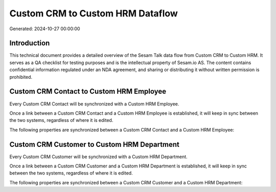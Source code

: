 =================================
Custom CRM to Custom HRM Dataflow
=================================

Generated: 2024-10-27 00:00:00

Introduction
------------

This technical document provides a detailed overview of the Sesam Talk data flow from Custom CRM to Custom HRM. It serves as a QA checklist for testing purposes and is the intellectual property of Sesam.io AS. The content contains confidential information regulated under an NDA agreement, and sharing or distributing it without written permission is prohibited.

Custom CRM Contact to Custom HRM Employee
-----------------------------------------
Every Custom CRM Contact will be synchronized with a Custom HRM Employee.

Once a link between a Custom CRM Contact and a Custom HRM Employee is established, it will keep in sync between the two systems, regardless of where it is edited.

The following properties are synchronized between a Custom CRM Contact and a Custom HRM Employee:

.. list-table::
   :header-rows: 1

   * - Custom CRM Contact Property
     - Custom HRM Employee Property
     - Custom HRM Data Type


Custom CRM Customer to Custom HRM Department
--------------------------------------------
Every Custom CRM Customer will be synchronized with a Custom HRM Department.

Once a link between a Custom CRM Customer and a Custom HRM Department is established, it will keep in sync between the two systems, regardless of where it is edited.

The following properties are synchronized between a Custom CRM Customer and a Custom HRM Department:

.. list-table::
   :header-rows: 1

   * - Custom CRM Customer Property
     - Custom HRM Department Property
     - Custom HRM Data Type

